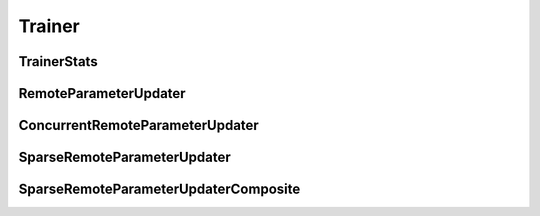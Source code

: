 Trainer
=======

TrainerStats
------------

..  doxygenclass:: paddle::TrainerStats
    :members:

RemoteParameterUpdater
-----------------------

..  doxygenclass:: paddle::RemoteParameterUpdater
    :members:

ConcurrentRemoteParameterUpdater
---------------------------------

..  doxygenclass:: paddle::ConcurrentRemoteParameterUpdater
    :members:

SparseRemoteParameterUpdater
----------------------------

..  doxygenclass:: paddle::SparseRemoteParameterUpdater
    :members:

SparseRemoteParameterUpdaterComposite
-------------------------------------

..  doxygenclass:: paddle::SparseRemoteParameterUpdaterComposite
    :members:

